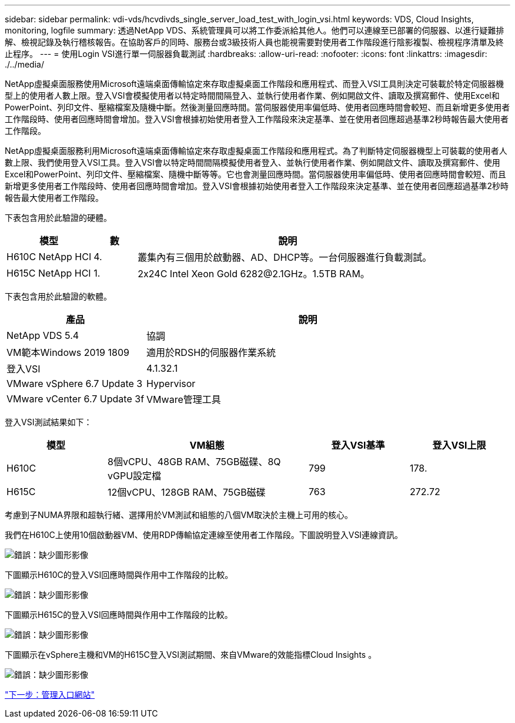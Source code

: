 ---
sidebar: sidebar 
permalink: vdi-vds/hcvdivds_single_server_load_test_with_login_vsi.html 
keywords: VDS, Cloud Insights, monitoring, logfile 
summary: 透過NetApp VDS、系統管理員可以將工作委派給其他人。他們可以連線至已部署的伺服器、以進行疑難排解、檢視記錄及執行稽核報告。在協助客戶的同時、服務台或3級技術人員也能視需要對使用者工作階段進行陰影複製、檢視程序清單及終止程序。 
---
= 使用Login VSI進行單一伺服器負載測試
:hardbreaks:
:allow-uri-read: 
:nofooter: 
:icons: font
:linkattrs: 
:imagesdir: ./../media/


[role="lead"]
NetApp虛擬桌面服務使用Microsoft遠端桌面傳輸協定來存取虛擬桌面工作階段和應用程式、而登入VSI工具則決定可裝載於特定伺服器機型上的使用者人數上限。登入VSI會模擬使用者以特定時間間隔登入、並執行使用者作業、例如開啟文件、讀取及撰寫郵件、使用Excel和PowerPoint、列印文件、壓縮檔案及隨機中斷。然後測量回應時間。當伺服器使用率偏低時、使用者回應時間會較短、而且新增更多使用者工作階段時、使用者回應時間會增加。登入VSI會根據初始使用者登入工作階段來決定基準、並在使用者回應超過基準2秒時報告最大使用者工作階段。

NetApp虛擬桌面服務利用Microsoft遠端桌面傳輸協定來存取虛擬桌面工作階段和應用程式。為了判斷特定伺服器機型上可裝載的使用者人數上限、我們使用登入VSI工具。登入VSI會以特定時間間隔模擬使用者登入、並執行使用者作業、例如開啟文件、讀取及撰寫郵件、使用Excel和PowerPoint、列印文件、壓縮檔案、隨機中斷等等。它也會測量回應時間。當伺服器使用率偏低時、使用者回應時間會較短、而且新增更多使用者工作階段時、使用者回應時間會增加。登入VSI會根據初始使用者登入工作階段來決定基準、並在使用者回應超過基準2秒時報告最大使用者工作階段。

下表包含用於此驗證的硬體。

[cols="20%, 10%, 70%"]
|===
| 模型 | 數 | 說明 


| H610C NetApp HCI | 4. | 叢集內有三個用於啟動器、AD、DHCP等。一台伺服器進行負載測試。 


| H615C NetApp HCI | 1. | 2x24C Intel Xeon Gold 6282@2.1GHz。1.5TB RAM。 
|===
下表包含用於此驗證的軟體。

[cols="30%, 70%"]
|===
| 產品 | 說明 


| NetApp VDS 5.4 | 協調 


| VM範本Windows 2019 1809 | 適用於RDSH的伺服器作業系統 


| 登入VSI | 4.1.32.1 


| VMware vSphere 6.7 Update 3 | Hypervisor 


| VMware vCenter 6.7 Update 3f | VMware管理工具 
|===
登入VSI測試結果如下：

[cols="20%, 40%, 20%, 20%"]
|===
| 模型 | VM組態 | 登入VSI基準 | 登入VSI上限 


| H610C | 8個vCPU、48GB RAM、75GB磁碟、8Q vGPU設定檔 | 799 | 178. 


| H615C | 12個vCPU、128GB RAM、75GB磁碟 | 763 | 272.72 
|===
考慮到子NUMA界限和超執行緒、選擇用於VM測試和組態的八個VM取決於主機上可用的核心。

我們在H610C上使用10個啟動器VM、使用RDP傳輸協定連線至使用者工作階段。下圖說明登入VSI連線資訊。

image:hcvdivds_image22.png["錯誤：缺少圖形影像"]

下圖顯示H610C的登入VSI回應時間與作用中工作階段的比較。

image:hcvdivds_image23.png["錯誤：缺少圖形影像"]

下圖顯示H615C的登入VSI回應時間與作用中工作階段的比較。

image:hcvdivds_image24.png["錯誤：缺少圖形影像"]

下圖顯示在vSphere主機和VM的H615C登入VSI測試期間、來自VMware的效能指標Cloud Insights 。

image:hcvdivds_image25.png["錯誤：缺少圖形影像"]

link:hcvdivds_management_portal.html["下一步：管理入口網站"]

